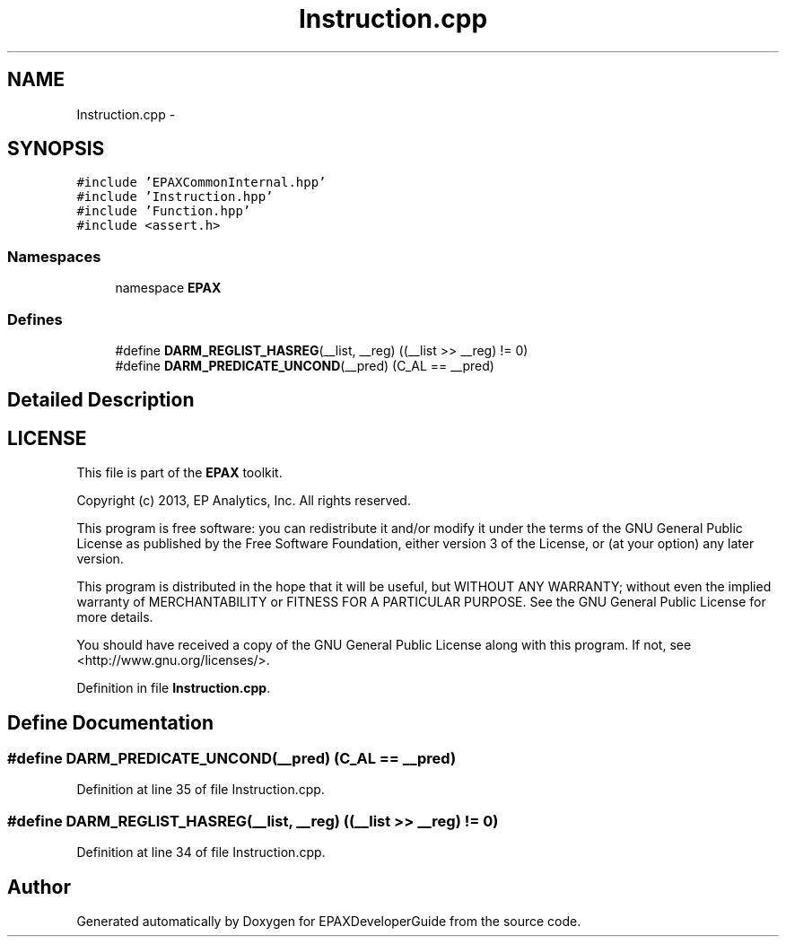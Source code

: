 .TH "Instruction.cpp" 3 "Fri Feb 7 2014" "Version 0.01" "EPAXDeveloperGuide" \" -*- nroff -*-
.ad l
.nh
.SH NAME
Instruction.cpp \- 
.SH SYNOPSIS
.br
.PP
\fC#include 'EPAXCommonInternal\&.hpp'\fP
.br
\fC#include 'Instruction\&.hpp'\fP
.br
\fC#include 'Function\&.hpp'\fP
.br
\fC#include <assert\&.h>\fP
.br

.SS "Namespaces"

.in +1c
.ti -1c
.RI "namespace \fBEPAX\fP"
.br
.in -1c
.SS "Defines"

.in +1c
.ti -1c
.RI "#define \fBDARM_REGLIST_HASREG\fP(__list, __reg)   ((__list >> __reg) != 0)"
.br
.ti -1c
.RI "#define \fBDARM_PREDICATE_UNCOND\fP(__pred)   (C_AL == __pred)"
.br
.in -1c
.SH "Detailed Description"
.PP 
.SH "LICENSE"
.PP
This file is part of the \fBEPAX\fP toolkit\&.
.PP
Copyright (c) 2013, EP Analytics, Inc\&. All rights reserved\&.
.PP
This program is free software: you can redistribute it and/or modify it under the terms of the GNU General Public License as published by the Free Software Foundation, either version 3 of the License, or (at your option) any later version\&.
.PP
This program is distributed in the hope that it will be useful, but WITHOUT ANY WARRANTY; without even the implied warranty of MERCHANTABILITY or FITNESS FOR A PARTICULAR PURPOSE\&. See the GNU General Public License for more details\&.
.PP
You should have received a copy of the GNU General Public License along with this program\&. If not, see <http://www.gnu.org/licenses/>\&. 
.PP
Definition in file \fBInstruction\&.cpp\fP\&.
.SH "Define Documentation"
.PP 
.SS "#define \fBDARM_PREDICATE_UNCOND\fP(__pred)   (C_AL == __pred)"
.PP
Definition at line 35 of file Instruction\&.cpp\&.
.SS "#define \fBDARM_REGLIST_HASREG\fP(__list, __reg)   ((__list >> __reg) != 0)"
.PP
Definition at line 34 of file Instruction\&.cpp\&.
.SH "Author"
.PP 
Generated automatically by Doxygen for EPAXDeveloperGuide from the source code\&.
